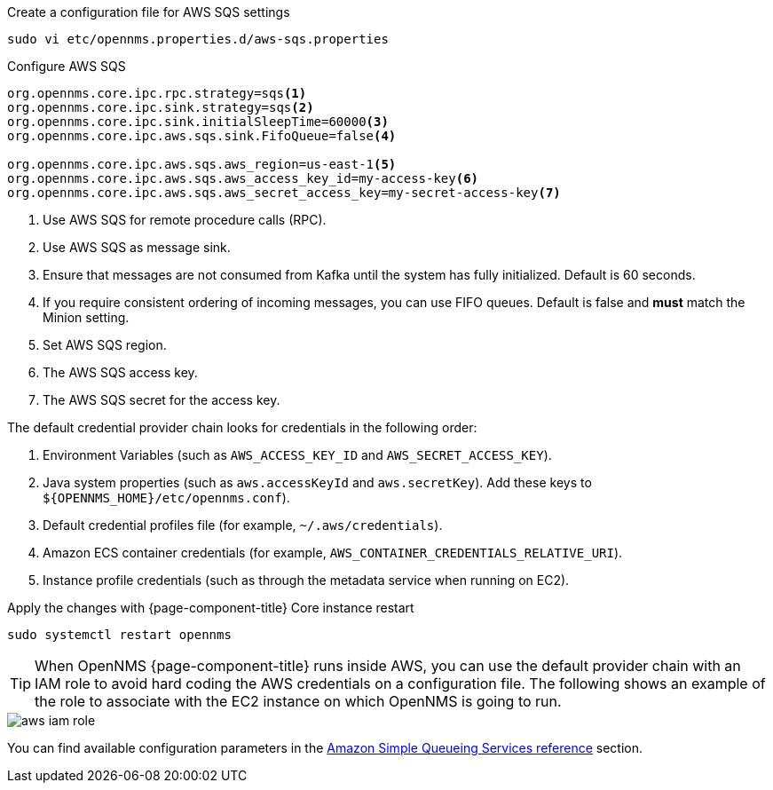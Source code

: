 .Create a configuration file for AWS SQS settings
[source, console]
----
sudo vi etc/opennms.properties.d/aws-sqs.properties
----

.Configure AWS SQS
[source, aws-sqs.properties]
----
org.opennms.core.ipc.rpc.strategy=sqs<1>
org.opennms.core.ipc.sink.strategy=sqs<2>
org.opennms.core.ipc.sink.initialSleepTime=60000<3>
org.opennms.core.ipc.aws.sqs.sink.FifoQueue=false<4>

org.opennms.core.ipc.aws.sqs.aws_region=us-east-1<5>
org.opennms.core.ipc.aws.sqs.aws_access_key_id=my-access-key<6>
org.opennms.core.ipc.aws.sqs.aws_secret_access_key=my-secret-access-key<7>
----

<1> Use AWS SQS for remote procedure calls (RPC).
<2> Use AWS SQS as message sink.
<3> Ensure that messages are not consumed from Kafka until the system has fully initialized. Default is 60 seconds.
<4> If you require consistent ordering of incoming messages, you can use FIFO queues. Default is false and **must** match the Minion setting.
<5> Set AWS SQS region.
<6> The AWS SQS access key.
<7> The AWS SQS secret for the access key.

The default credential provider chain looks for credentials in the following order:

1. Environment Variables (such as `AWS_ACCESS_KEY_ID` and `AWS_SECRET_ACCESS_KEY`).
2. Java system properties (such as `aws.accessKeyId` and `aws.secretKey`). Add these keys to `$\{OPENNMS_HOME}/etc/opennms.conf`).
3. Default credential profiles file (for example, `~/.aws/credentials`).
4. Amazon ECS container credentials (for example, `AWS_CONTAINER_CREDENTIALS_RELATIVE_URI`).
5. Instance profile credentials (such as through the metadata service when running on EC2).

.Apply the changes with {page-component-title} Core instance restart
[source, console]
----
sudo systemctl restart opennms
----

TIP: When OpenNMS {page-component-title} runs inside AWS, you can use the default provider chain with an IAM role to avoid hard coding the AWS credentials on a configuration file.
     The following shows an example of the role to associate with the EC2 instance on which OpenNMS is going to run.

image::deployment/core/message-broker/aws-iam-role.png[]

You can find available configuration parameters in the xref:reference:configuration/aws-sqs.adoc[Amazon Simple Queueing Services reference] section.
